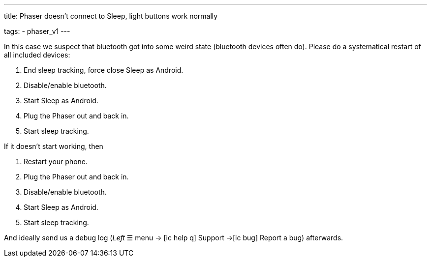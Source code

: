 ---
title: Phaser doesn’t connect to Sleep, light buttons work normally

tags:
  - phaser_v1
---

In this case we suspect that bluetooth got into some weird state (bluetooth devices often do). Please do a systematical restart of all included devices:

. End sleep tracking, force close Sleep as Android.
. Disable/enable bluetooth.
. Start Sleep as Android.
. Plug the Phaser out and back in.
. Start sleep tracking.

If it doesn’t start working, then

. Restart your phone.
. Plug the Phaser out and back in.
. Disable/enable bluetooth.
. Start Sleep as Android.
. Start sleep tracking.

And ideally send us a debug log (_Left_ ☰ menu -> icon:ic_help_q[] Support ->icon:ic_bug[] Report a bug) afterwards.
